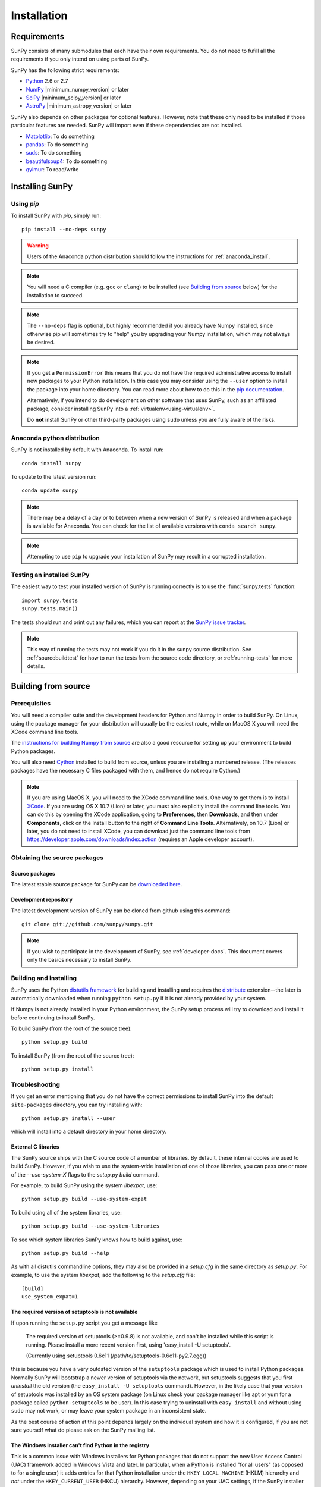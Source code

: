 ************
Installation
************

Requirements
============

SunPy consists of many submodules that each have their own requirements. You do not need 
to fufill all the requirements if you only intend on using parts of SunPy.

SunPy has the following strict requirements:

- `Python <http://www.python.org/>`_ 2.6 or 2.7

- `NumPy <http://www.numpy.org/>`_ |minimum_numpy_version| or later

- `SciPy <http://www.scipy.org/>`_ |minimum_scipy_version| or later

- `AstroPy <http://www.astropy.org/>`_ |minimum_astropy_version| or later

SunPy also depends on other packages for optional features.
However, note that these only need to be installed if those particular features
are needed. SunPy will import even if these dependencies are not installed.

- `Matplotlib <http://http://matplotlib.org/>`_: To do something

- `pandas <http://pandas.pydata.org/>`_: To do something

- `suds <https://fedorahosted.org/suds/>`_: To do something

- `beautifulsoup4 <http://www.crummy.com/software/BeautifulSoup/>`_: To do something

- `gylmur <https://glymur.readthedocs.org/en/latest/>`_: To read/write

Installing SunPy
==================

Using `pip`
-----------

To install SunPy with `pip`, simply run::

    pip install --no-deps sunpy

.. warning::
    Users of the Anaconda python distribution should follow the instructions
    for :ref:`anaconda_install`.

.. note::

    You will need a C compiler (e.g. ``gcc`` or ``clang``) to be installed (see
    `Building from source`_ below) for the installation to succeed.

.. note::

    The ``--no-deps`` flag is optional, but highly recommended if you already
    have Numpy installed, since otherwise pip will sometimes try to "help" you
    by upgrading your Numpy installation, which may not always be desired.

.. note::

    If you get a ``PermissionError`` this means that you do not have the
    required administrative access to install new packages to your Python
    installation.  In this case you may consider using the ``--user`` option
    to install the package into your home directory.  You can read more about
    how to do this in the `pip documentation <http://www.pip-installer.org/en/1.2.1/other-tools.html#using-pip-with-the-user-scheme>`_.

    Alternatively, if you intend to do development on other software that uses
    SunPy, such as an affiliated package, consider installing SunPy into a
    :ref:`virtualenv<using-virtualenv>`.

    Do **not** install SunPy or other third-party packages using ``sudo``
    unless you are fully aware of the risks.


.. _anaconda_install:

Anaconda python distribution
----------------------------

SunPy is not installed by default with Anaconda. To install run::
 
 	conda install sunpy

To update to the latest version run::

    conda update sunpy

.. note::
    There may be a delay of a day or to between when a new version of SunPy
    is released and when a package is available for Anaconda. You can check
    for the list of available versions with ``conda search sunpy``.
    
.. note::
    Attempting to use ``pip`` to upgrade your installation of SunPy may result
    in a corrupted installation.

Testing an installed SunPy
----------------------------

The easiest way to test your installed version of SunPy is running
correctly is to use the :func:`sunpy.tests` function::

    import sunpy.tests
    sunpy.tests.main()

The tests should run and print out any failures, which you can report at
the `SunPy issue tracker <http://github.com/sunpy/sunpy/issues>`_.

.. note::

    This way of running the tests may not work if you do it in the
    sunpy source distribution.  See :ref:`sourcebuildtest` for how to
    run the tests from the source code directory, or :ref:`running-tests`
    for more details.

Building from source
====================

Prerequisites
-------------

You will need a compiler suite and the development headers for Python and
Numpy in order to build SunPy. On Linux, using the package manager for your
distribution will usually be the easiest route, while on MacOS X you will
need the XCode command line tools.

The `instructions for building Numpy from source
<http://docs.scipy.org/doc/numpy/user/install.html>`_ are also a good
resource for setting up your environment to build Python packages.

You will also need `Cython <http://cython.org/>`_ installed to build
from source, unless you are installing a numbered release. (The releases
packages have the necessary C files packaged with them, and hence do not
require Cython.)

.. note:: If you are using MacOS X, you will need to the XCode command line
          tools.  One way to get them is to install `XCode
          <https://developer.apple.com/xcode/>`_. If you are using OS X 10.7
          (Lion) or later, you must also explicitly install the command line
          tools. You can do this by opening the XCode application, going to
          **Preferences**, then **Downloads**, and then under **Components**,
          click on the Install button to the right of **Command Line Tools**.
          Alternatively, on 10.7 (Lion) or later, you do not need to install
          XCode, you can download just the command line tools from
          https://developer.apple.com/downloads/index.action (requires an Apple
          developer account).

Obtaining the source packages
-----------------------------

Source packages
^^^^^^^^^^^^^^^

The latest stable source package for SunPy can be `downloaded here
<https://pypi.python.org/pypi/sunpy>`_.

Development repository
^^^^^^^^^^^^^^^^^^^^^^

The latest development version of SunPy can be cloned from github
using this command::

   git clone git://github.com/sunpy/sunpy.git

.. note::

   If you wish to participate in the development of SunPy, see
   :ref:`developer-docs`.  This document covers only the basics
   necessary to install SunPy.

Building and Installing
-----------------------

SunPy uses the Python `distutils framework
<http://docs.python.org/install/index.html>`_ for building and
installing and requires the
`distribute <http://pypi.python.org/pypi/distribute>`_ extension--the later is
automatically downloaded when running ``python setup.py`` if it is not already
provided by your system.

If Numpy is not already installed in your Python environment, the
SunPy setup process will try to download and install it before
continuing to install SunPy.

To build SunPy (from the root of the source tree)::

    python setup.py build

To install SunPy (from the root of the source tree)::

    python setup.py install

Troubleshooting
---------------

If you get an error mentioning that you do not have the correct permissions to
install SunPy into the default ``site-packages`` directory, you can try
installing with::

    python setup.py install --user

which will install into a default directory in your home directory.

External C libraries
^^^^^^^^^^^^^^^^^^^^

The SunPy source ships with the C source code of a number of
libraries.  By default, these internal copies are used to build
SunPy.  However, if you wish to use the system-wide installation of
one of those libraries, you can pass one or more of the
`--use-system-X` flags to the `setup.py build` command.

For example, to build SunPy using the system `libexpat`, use::

    python setup.py build --use-system-expat

To build using all of the system libraries, use::

    python setup.py build --use-system-libraries

To see which system libraries SunPy knows how to build against, use::

    python setup.py build --help

As with all distutils commandline options, they may also be provided
in a `setup.cfg` in the same directory as `setup.py`.  For example, to
use the system `libexpat`, add the following to the `setup.cfg` file::

    [build]
    use_system_expat=1

The required version of setuptools is not available
^^^^^^^^^^^^^^^^^^^^^^^^^^^^^^^^^^^^^^^^^^^^^^^^^^^

If upon running the ``setup.py`` script you get a message like

    The required version of setuptools (>=0.9.8) is not available,
    and can't be installed while this script is running. Please
    install a more recent version first, using
    'easy_install -U setuptools'.

    (Currently using setuptools 0.6c11 (/path/to/setuptools-0.6c11-py2.7.egg))

this is because you have a very outdated version of the ``setuptools`` package
which is used to install Python packages.  Normally SunPy will bootstrap a
newer version of setuptools via the network, but setuptools suggests that you
first *uninstall* the old version (the ``easy_install -U setuptools`` command).
However, in the likely case that your version of setuptools was installed by an
OS system package (on Linux check your package manager like apt or yum for
a package called ``python-setuptools`` to be user).  In this case trying to
uninstall with ``easy_install`` and without using ``sudo`` may not work, or may
leave your system package in an inconsistent state.

As the best course of action at this point depends largely on the individual
system and how it is configured, if you are not sure yourself what do please
ask on the SunPy mailing list.


The Windows installer can't find Python in the registry
^^^^^^^^^^^^^^^^^^^^^^^^^^^^^^^^^^^^^^^^^^^^^^^^^^^^^^^

This is a common issue with Windows installers for Python packages that do not
support the new User Access Control (UAC) framework added in Windows Vista and
later.  In particular, when a Python is installed "for all users" (as opposed
to for a single user) it adds entries for that Python installation under the
``HKEY_LOCAL_MACHINE`` (HKLM) hierarchy and *not* under the
``HKEY_CURRENT_USER`` (HKCU) hierarchy.  However, depending on your UAC
settings, if the SunPy installer is not executed with elevated privileges it
will not be able to check in HKLM for the required information about your
Python installation.

In short: If you encounter this problem it's because you need the appropriate
entries in the Windows registry for Python. You can download `this script`__
and execute it with the same Python as the one you want to install SunPy
into.  For example to add the missing registry entries to your Python 2.7::

    C:\> C:\Python27\python.exe C:\Path\To\Downloads\win_register_python.py

__ https://gist.github.com/embray/6042780#file-win_register_python-py

.. _builddocs:

Building documentation
----------------------

.. note::
    Building the documentation is in general not necessary unless you
    are writing new documentation or do not have internet access, because
    the latest (and archive) versions of SunPy's documentation should
    be available at `docs.sunpy.org <http://docs.sunpy.org>`_ .

Building the documentation requires the SunPy source code and some additional
packages:

    - `Sphinx <http://sphinx.pocoo.org>`_ (and its dependencies) 1.0 or later

    - `Graphviz <http://www.graphviz.org>`_

.. note::

    Sphinx also requires a reasonably modern LaTeX installation to render
    equations.  Per the `Sphinx documentation
    <http://sphinx-doc.org/builders.html?highlight=latex#sphinx.builders.latex.LaTeXBuilder>`_,
    for the TexLive distribution the following packages are required to be
    installed:

    * latex-recommended
    * latex-extra
    * fonts-recommended

    For other LaTeX distributions your mileage may vary. To build the PDF
    documentation using LaTeX, the ``fonts-extra`` TexLive package or the
    ``inconsolata`` CTAN package are also required.

There are two ways to build the SunPy documentation. The most straightforward
way is to execute the command (from the sunpy source directory)::

    python setup.py build_sphinx

The documentation will be built in the ``docs/_build/html`` directory, and can
be read by pointing a web browser to ``docs/_build/html/index.html``.

The LaTeX documentation can be generated by using the command::

    python setup.py build_sphinx -b latex

The LaTeX file ``SunPy.tex`` will be created in the ``docs/_build/latex``
directory, and can be compiled using ``pdflatex``.

The above method builds the API documentation from the source code.
Alternatively, you can do::

    cd docs
    make html

And the documentation will be generated in the same location, but using the
*installed* version of SunPy.

.. _sourcebuildtest:

Testing a source code build of SunPy
--------------------------------------

The easiest way to test that your SunPy built correctly (without
installing SunPy) is to run this from the root of the source tree::

    py.test2